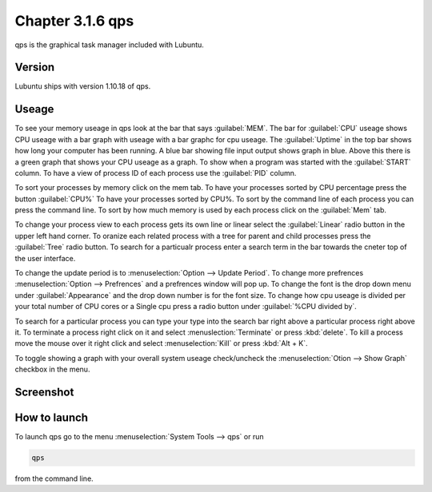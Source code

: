 Chapter 3.1.6 qps
=================

qps is the graphical task manager included with Lubuntu.

Version
-------
Lubuntu ships with version 1.10.18 of qps. 

Useage
------
To see your memory useage in qps look at the bar that says :guilabel:`MEM`. The bar for :guilabel:`CPU` useage shows CPU useage with a bar graph with useage with a bar graphc for cpu useage. The :guilabel:`Uptime` in the top bar shows how long your computer has been running. A blue bar showing file input output shows graph in blue. Above this there is a green graph that shows your CPU useage as a graph. To show when a program was started with the :guilabel:`START` column. To have a view of process ID of each process use the :guilabel:`PID` column. 

To sort your processes by memory click on the mem tab. To have your processes sorted by CPU percentage press the button :guilabel:`CPU%` To have your processes sorted by CPU%.  To sort by the command line of each process you can press the command line. To sort by how much memory is used by each process click on the :guilabel:`Mem` tab. 

To change your process view to each process gets its own line or linear select the :guilabel:`Linear` radio button in the upper left hand corner. To oranize each related process with a tree for parent and child processes press the :guilabel:`Tree` radio button. To search for a particualr process enter a search term in the bar towards the cneter top of the user interface.

To change the update period is to :menuselection:`Option --> Update Period`. To change more prefrences :menuselection:`Option --> Prefrences` and a prefrences window will pop up. To change the font is the drop down menu under :guilabel:`Appearance` and the drop down number is for the font size. To change how cpu useage is divided per your total number of CPU cores or a Single cpu press a radio button under :guilabel:`%CPU divided by`. 

To search for a particular process you can type your type into the search bar right above a particular process right above it. To terminate a process right click on it and select :menuslection:`Terminate` or press :kbd:`delete`. To kill a process move the mouse over it right click and select :menuselection:`Kill` or press :kbd:`Alt + K`.    

To toggle showing a graph with your overall system useage check/uncheck the :menuselection:`Otion --> Show Graph` checkbox in the menu.

Screenshot
----------
.. image:: qps.png

How to launch
-------------
To launch qps go to the menu :menuselection:`System Tools --> qps` or run 

.. code:: 

   qps 
   
from the command line. 
